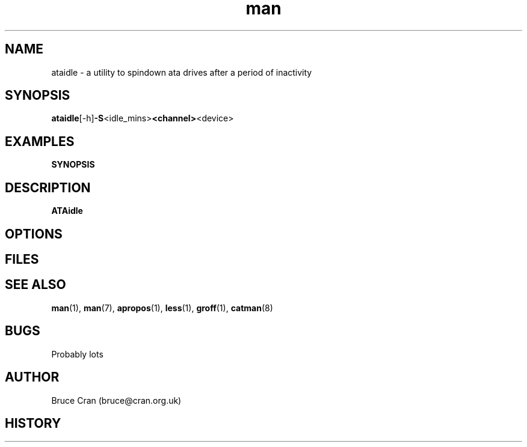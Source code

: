 .\" man page for ATAidle
.\" Contact bruce@cran.org.uk to correct errors or omissions
.TH man 1 "02 January 2004" "0.02" "ATAidle"
.SH NAME
ataidle \- a utility to spindown ata drives after a period of inactivity
.SH SYNOPSIS
.\" Syntax goes here. 
.BR ataidle [-h] -S <idle_mins> <channel> <device>
.SH EXAMPLES
.B SYNOPSIS
.SH DESCRIPTION
.B ATAidle
.SH OPTIONS
.SH FILES
.P 
.SH SEE ALSO
.BR man (1), 
.BR man (7),
.BR apropos (1),
.BR less (1),
.BR groff (1), 
.BR catman (8)
.SH BUGS
Probably lots 
.SH AUTHOR
.nf
Bruce Cran (bruce@cran.org.uk)
.fi
.SH HISTORY

